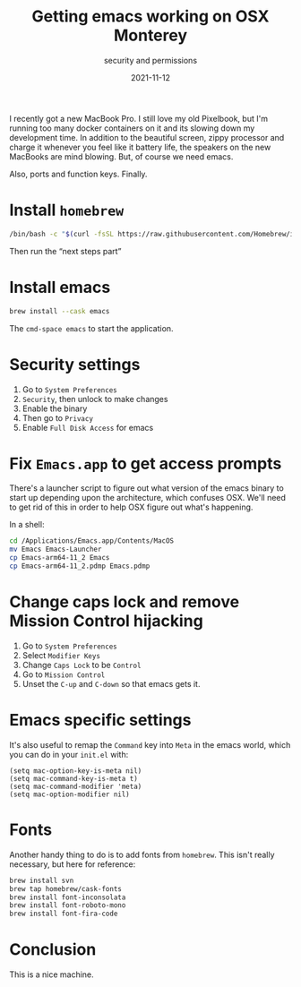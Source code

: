 #+title: Getting emacs working on OSX Monterey
#+subtitle: security and permissions
#+tags: emacs, osx, homebrew
#+date: 2021-11-12

I recently got a new MacBook Pro.  I still love my old Pixelbook, but
I'm running too many docker containers on it and its slowing down my
development time.  In addition to the beautiful screen, zippy
processor and charge it whenever you feel like it battery life, the
speakers on the new MacBooks are mind blowing.  But, of course we need
emacs.

Also, ports and function keys.  Finally.

* Install =homebrew=

#+begin_src bash
/bin/bash -c "$(curl -fsSL https://raw.githubusercontent.com/Homebrew/install/HEAD/install.sh)”
#+end_src

Then run the “next steps part”

* Install emacs

#+begin_src bash
brew install --cask emacs
#+end_src

The =cmd-space emacs= to start the application.

* Security settings

1. Go to =System Preferences=
2. =Security=, then unlock to make changes
3. Enable the binary
4. Then go to =Privacy=
5. Enable =Full Disk Access= for emacs

* Fix =Emacs.app= to get access prompts

There's a launcher script to figure out what version of the emacs
binary to start up depending upon the architecture, which confuses
OSX.  We'll need to get rid of this in order to help OSX figure out
what's happening.

In a shell:

#+begin_src bash
  cd /Applications/Emacs.app/Contents/MacOS 
  mv Emacs Emacs-Launcher
  cp Emacs-arm64-11_2 Emacs
  cp Emacs-arm64-11_2.pdmp Emacs.pdmp 
#+end_src

* Change caps lock and remove Mission Control hijacking

1. Go to =System Preferences=
2. Select =Modifier Keys=
3. Change =Caps Lock= to be =Control=
4. Go to =Mission Control=
5. Unset the =C-up= and =C-down= so that emacs gets it.

* Emacs specific settings

It's also useful to remap the =Command= key into =Meta= in the emacs
world, which you can do in your =init.el= with:

#+begin_src elisp
  (setq mac-option-key-is-meta nil)
  (setq mac-command-key-is-meta t)
  (setq mac-command-modifier 'meta)
  (setq mac-option-modifier nil)
#+end_src

* Fonts

Another handy thing to do is to add fonts from =homebrew=.  This isn't
really necessary, but here for reference:

#+begin_src bash
brew install svn
brew tap homebrew/cask-fonts
brew install font-inconsolata
brew install font-roboto-mono
brew install font-fira-code
#+end_src

* Conclusion

This is a nice machine.
